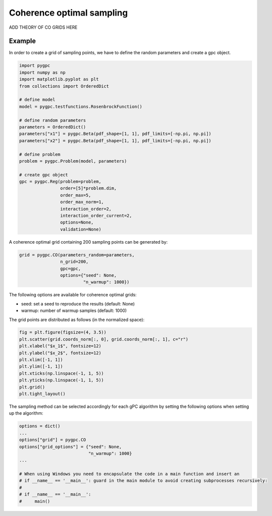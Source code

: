 .. only:: html

    .. note::
        :class: sphx-glr-download-link-note

        Click :ref:`here <sphx_glr_download_auto_sampling_plot_CO.py>`     to download the full example code
    .. rst-class:: sphx-glr-example-title

    .. _sphx_glr_auto_sampling_plot_CO.py:


Coherence optimal sampling
==========================

ADD THEORY OF CO GRIDS HERE

Example
-------
In order to create a grid of sampling points, we have to define the random parameters and create a gpc object.


.. code-block:: default


    import pygpc
    import numpy as np
    import matplotlib.pyplot as plt
    from collections import OrderedDict

    # define model
    model = pygpc.testfunctions.RosenbrockFunction()

    # define random parameters
    parameters = OrderedDict()
    parameters["x1"] = pygpc.Beta(pdf_shape=[1, 1], pdf_limits=[-np.pi, np.pi])
    parameters["x2"] = pygpc.Beta(pdf_shape=[1, 1], pdf_limits=[-np.pi, np.pi])

    # define problem
    problem = pygpc.Problem(model, parameters)

    # create gpc object
    gpc = pygpc.Reg(problem=problem,
                    order=[5]*problem.dim,
                    order_max=5,
                    order_max_norm=1,
                    interaction_order=2,
                    interaction_order_current=2,
                    options=None,
                    validation=None)








A coherence optimal grid containing 200 sampling points can be generated by:


.. code-block:: default


    grid = pygpc.CO(parameters_random=parameters,
                    n_grid=200,
                    gpc=gpc,
                    options={"seed": None,
                             "n_warmup": 1000})








The following options are available for coherence optimal grids:

- seed: set a seed to reproduce the results (default: None)
- warmup: number of warmup samples (default: 1000)

The grid points are distributed as follows (in the normalized space):


.. code-block:: default


    fig = plt.figure(figsize=(4, 3.5))
    plt.scatter(grid.coords_norm[:, 0], grid.coords_norm[:, 1], c="r")
    plt.xlabel("$x_1$", fontsize=12)
    plt.ylabel("$x_2$", fontsize=12)
    plt.xlim([-1, 1])
    plt.ylim([-1, 1])
    plt.xticks(np.linspace(-1, 1, 5))
    plt.yticks(np.linspace(-1, 1, 5))
    plt.grid()
    plt.tight_layout()




.. image:: /auto_sampling/images/sphx_glr_plot_CO_001.png
    :alt: plot CO
    :class: sphx-glr-single-img





The sampling method can be selected accordingly for each gPC algorithm by setting the following options
when setting up the algorithm:


.. code-block:: default

    options = dict()
    ...
    options["grid"] = pygpc.CO
    options["grid_options"] = {"seed": None,
                               "n_warmup": 1000}
    ...

    # When using Windows you need to encapsulate the code in a main function and insert an
    # if __name__ == '__main__': guard in the main module to avoid creating subprocesses recursively:
    #
    # if __name__ == '__main__':
    #     main()




.. rst-class:: sphx-glr-script-out

 Out:

 .. code-block:: none


    Ellipsis




.. rst-class:: sphx-glr-timing

   **Total running time of the script:** ( 0 minutes  0.420 seconds)


.. _sphx_glr_download_auto_sampling_plot_CO.py:


.. only :: html

 .. container:: sphx-glr-footer
    :class: sphx-glr-footer-example



  .. container:: sphx-glr-download sphx-glr-download-python

     :download:`Download Python source code: plot_CO.py <plot_CO.py>`



  .. container:: sphx-glr-download sphx-glr-download-jupyter

     :download:`Download Jupyter notebook: plot_CO.ipynb <plot_CO.ipynb>`


.. only:: html

 .. rst-class:: sphx-glr-signature

    `Gallery generated by Sphinx-Gallery <https://sphinx-gallery.github.io>`_
